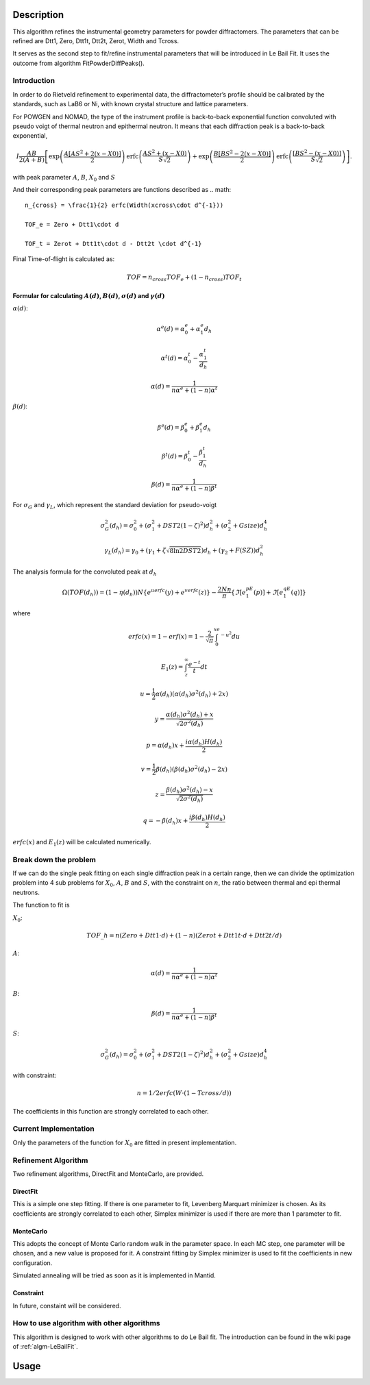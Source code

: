 .. algorithm::

.. summary::

.. alias::

.. properties::

Description
-----------

This algorithm refines the instrumental geometry parameters for powder
diffractomers. The parameters that can be refined are Dtt1, Zero, Dtt1t,
Dtt2t, Zerot, Width and Tcross.

It serves as the second step to fit/refine instrumental parameters that
will be introduced in Le Bail Fit. It uses the outcome from algorithm
FitPowderDiffPeaks().


Introduction
============

In order to do Rietveld refinement to experimental data, the diffractometer’s profile should be calibrated by the standards, such as LaB6 or Ni, 
with known crystal structure and lattice parameters.  

For POWGEN and NOMAD, the type of the instrument profile is back-to-back exponential function convoluted with 
pseudo voigt of thermal neutron and epithermal neutron.
It means that each diffraction peak is a back-to-back exponential, 

.. math:: I\frac{AB}{2(A+B)}\left[ \exp \left( \frac{A[AS^2+2(x-X0)]}{2}\right) \mbox{erfc}\left( \frac{AS^2+(x-X0)}{S\sqrt{2}} \right) + \exp \left( \frac{B[BS^2-2(x-X0)]}{2} \right) \mbox{erfc} \left( \frac{[BS^2-(x-X0)]}{S\sqrt{2}} \right) \right].

with peak parameter :math:`A`, :math:`B`, :math:`X_0` and :math:`S`

And their corresponding peak parameters are functions described as 
.. math::

   n_{cross} = \frac{1}{2} erfc(Width(xcross\cdot d^{-1}))

   TOF_e = Zero + Dtt1\cdot d

   TOF_t = Zerot + Dtt1t\cdot d - Dtt2t \cdot d^{-1}

Final Time-of-flight is calculated as:

.. math:: TOF = n_{cross} TOF_e + (1-n_{cross}) TOF_t

Formular for calculating :math:`A(d)`, :math:`B(d)`, :math:`\sigma(d)` and :math:`\gamma(d)`
^^^^^^^^^^^^^^^^^^^^^^^^^^^^^^^^^^^^^^^^^^^^^^^^^^^^^^^^^^^^^^^^^^^^^^^^^^^^^^^^^^^^^^^^^^^^

:math:`\alpha(d)`:

.. math::

   \alpha^e(d) = \alpha_0^e + \alpha_1^e d_h

   \alpha^t(d) = \alpha_0^t - \frac{\alpha_1^t}{d_h}

   \alpha(d)   = \frac{1}{n\alpha^e + (1-n)\alpha^t}

:math:`\beta(d)`:

.. math::

   \beta^e(d) = \beta_0^e + \beta_1^e d_h

   \beta^t(d) = \beta_0^t - \frac{\beta_1^t}{d_h}

   \beta(d)   = \frac{1}{n\alpha^e + (1-n)\beta^t}

For :math:`\sigma_G` and :math:`\gamma_L`, which represent the standard deviation for pseudo-voigt

.. math::

   \sigma_G^2(d_h) = \sigma_0^2 + (\sigma_1^2 + DST2(1-\zeta)^2)d_h^2 + (\sigma_2^2 + Gsize)d_h^4

   \gamma_L(d_h) = \gamma_0 + (\gamma_1 + \zeta\sqrt{8\ln2DST2})d_h + (\gamma_2+F(SZ))d_h^2

The analysis formula for the convoluted peak at :math:`d_h`

.. math:: \Omega(TOF(d_h)) = (1-\eta(d_h))N\{e^uerfc(y)+e^verfc(z)\} - \frac{2N\eta}{\pi}\{\Im[e^pE_1(p)]+\Im[e^qE_1(q)]\}

where

.. math::

   erfc(x) = 1-erf(x) = 1-\frac{2}{\sqrt{\pi}}\int_0^xe^{-u^2}du

   E_1(z) = \int_z^{\infty}\frac{e^{-t}}{t}dt

   u = \frac{1}{2}\alpha(d_h)(\alpha(d_h)\sigma^2(d_h)+2x)

   y = \frac{\alpha(d_h)\sigma^2(d_h)+x}{\sqrt{2\sigma^2(d_h)}}

   p = \alpha(d_h)x + \frac{i\alpha(d_h)H(d_h)}{2}

   v = \frac{1}{2}\beta(d_h)(\beta(d_h)\sigma^2(d_h)-2x)

   z = \frac{\beta(d_h)\sigma^2(d_h)-x}{\sqrt{2\sigma^2(d_h)}}

   q = -\beta(d_h)x + \frac{i\beta(d_h)H(d_h)}{2}

:math:`erfc(x)` and :math:`E_1(z)` will be calculated numerically.


Break down the problem
======================

If we can do the single peak fitting on each single diffraction peak in a certain range, 
then we can divide the optimization problem into 4 sub problems for :math:`X_0`, :math:`A`,
:math:`B` and :math:`S`, with the constraint on :math:`n`, the ratio between thermal 
and epi thermal neutrons. 

The function to fit is

:math:`X_0`:

.. math:: TOF\_h = n(Zero + Dtt1\cdot d) + (1-n)(Zerot + Dtt1t\cdot d + Dtt2t/d)

:math:`A`:

.. math::  \alpha(d)   = \frac{1}{n\alpha^e + (1-n)\alpha^t}

:math:`B`:

.. math:: \beta(d)   = \frac{1}{n\alpha^e + (1-n)\beta^t}

:math:`S`:

.. math:: \sigma_G^2(d_h) = \sigma_0^2 + (\sigma_1^2 + DST2(1-\zeta)^2)d_h^2 + (\sigma_2^2 + Gsize)d_h^4

with constraint:

.. math:: n = 1/2 erfc(W\cdot (1-Tcross/d))

The coefficients in this function are strongly correlated to each other.

Current Implementation
======================

Only the parameters of the function for :math:`X_0` are fitted in 
present implementation. 

Refinement Algorithm
====================

Two refinement algorithms, DirectFit and MonteCarlo, are provided.

DirectFit
^^^^^^^^^

This is a simple one step fitting. If there is one parameter to fit,
Levenberg Marquart minimizer is chosen. As its coefficients are strongly
correlated to each other, Simplex minimizer is used if there are more
than 1 parameter to fit.

MonteCarlo
^^^^^^^^^^

This adopts the concept of Monte Carlo random walk in the parameter
space. In each MC step, one parameter will be chosen, and a new value is
proposed for it. A constraint fitting by Simplex minimizer is used to
fit the coefficients in new configuration.

Simulated annealing will be tried as soon as it is implemented in
Mantid.

Constraint
^^^^^^^^^^
In future, constaint will be considered.


How to use algorithm with other algorithms
==========================================

This algorithm is designed to work with other algorithms to do Le Bail
fit. The introduction can be found in the wiki page of
:ref:`algm-LeBailFit`.

Usage
-----


.. categories::

.. sourcelink::
